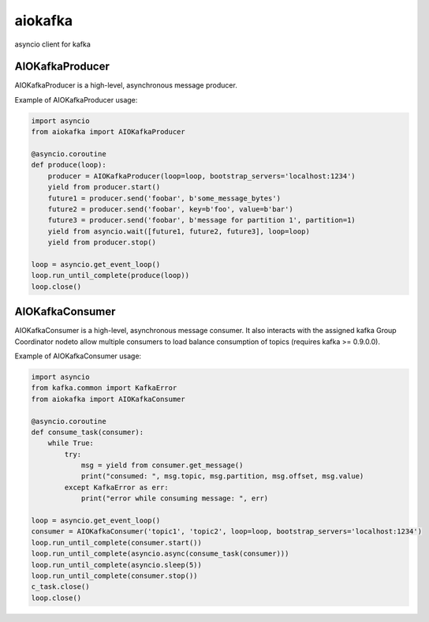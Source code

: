 aiokafka
========
.. image:: https://travis-ci.org/aio-libs/aiokafka.svg?branch=master
    :target: https://travis-ci.org/aio-libs/aiokafka
    :alt: |Build status|
.. image:: https://coveralls.io/repos/aio-libs/aiokafka/badge.png?branch=master
    :target: https://coveralls.io/r/aio-libs/aiokafka?branch=master
    :alt: |Coverage|

asyncio client for kafka


AIOKafkaProducer
****************

AIOKafkaProducer is a high-level, asynchronous message producer.

Example of AIOKafkaProducer usage:

.. code-block:: python

        import asyncio
        from aiokafka import AIOKafkaProducer

        @asyncio.coroutine
        def produce(loop):
            producer = AIOKafkaProducer(loop=loop, bootstrap_servers='localhost:1234')
            yield from producer.start()
            future1 = producer.send('foobar', b'some_message_bytes')
            future2 = producer.send('foobar', key=b'foo', value=b'bar')
            future3 = producer.send('foobar', b'message for partition 1', partition=1)
            yield from asyncio.wait([future1, future2, future3], loop=loop)
            yield from producer.stop()

        loop = asyncio.get_event_loop()
        loop.run_until_complete(produce(loop))
        loop.close()


AIOKafkaConsumer
****************

AIOKafkaConsumer is a high-level, asynchronous message consumer.
It also interacts with the assigned kafka Group Coordinator nodeto allow multiple consumers to load balance consumption of topics (requires kafka >= 0.9.0.0).

Example of AIOKafkaConsumer usage:

.. code-block:: python

        import asyncio
        from kafka.common import KafkaError
        from aiokafka import AIOKafkaConsumer

        @asyncio.coroutine
        def consume_task(consumer):
            while True:
                try:
                    msg = yield from consumer.get_message()
                    print("consumed: ", msg.topic, msg.partition, msg.offset, msg.value)
                except KafkaError as err:
                    print("error while consuming message: ", err)

        loop = asyncio.get_event_loop()
        consumer = AIOKafkaConsumer('topic1', 'topic2', loop=loop, bootstrap_servers='localhost:1234')
        loop.run_until_complete(consumer.start())
        loop.run_until_complete(asyncio.async(consume_task(consumer)))
        loop.run_until_complete(asyncio.sleep(5))
        loop.run_until_complete(consumer.stop())
        c_task.close()
        loop.close()

